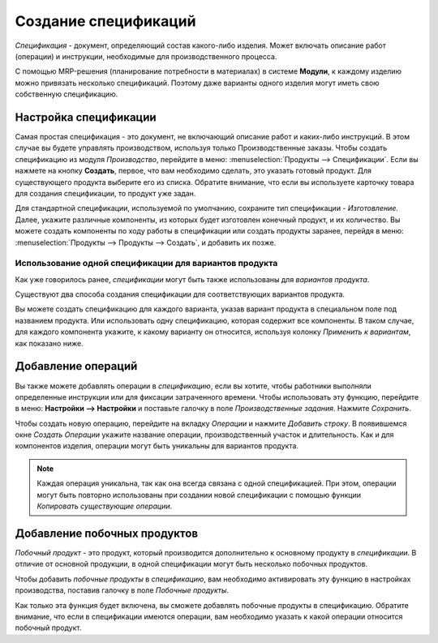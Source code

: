 =====================
Создание спецификаций
=====================

*Спецификация* - документ, определяющий  состав какого-либо изделия. Может включать описание
работ (операции) и инструкции, необходимые для производственного процесса.

С помощью MRP-решения (планирование потребности в материалах) в системе **Модули**, к каждому изделию можно
привязать несколько спецификаций. Поэтому даже варианты одного изделия могут иметь
свою собственную спецификацию.

Настройка спецификации
======================

Самая простая спецификация - это документ, не включающий описание работ и каких-либо инструкций.
В этом случае  вы будете управлять производством, используя только
Производственные заказы.
Чтобы создать спецификацию из модуля *Производство*, перейдите в меню:
:menuselection:`Продукты --> Спецификации`.
Если вы нажмете на кнопку **Создать**, первое, что вам необходимо сделать, это указать
готовый продукт.
Для существующего продукта выберите его из списка.
Обратите внимание, что если вы используете карточку товара для создания
спецификации, то продукт уже задан.

Для стандартной спецификации, используемой по умолчанию, сохраните тип спецификации
- *Изготовление*.
Далее, укажите различные компоненты, из которых будет изготовлен конечный продукт, и их количество.
Вы можете создать компоненты по ходу работы в спецификации или создать продукты заранее,
перейдя в меню: :menuselection:`Продукты --> Продукты --> Создать`, и добавить их позже.

Использование одной спецификации для вариантов продукта
-------------------------------------------------------

Как уже говорилось ранее, *спецификации* могут быть также использованы для *вариантов продукта*.

Существуют два способа создания спецификации для соответствующих вариантов продукта.

Вы можете создать спецификацию для каждого варианта, указав вариант продукта
в специальном поле под названием продукта. Или использовать одну спецификацию, которая содержит
все компоненты. В таком случае, для каждого компонента укажите, к какому варианту он относится,
используя колонку *Применить к вариантам*, как показано ниже.

.. image:: media/bom_2.png
    :align: center


Добавление операций
===================

Вы также можете добавлять операции в *спецификацию*, если вы хотите,
чтобы работники выполняли определенные инструкции или для фиксации затраченного времени.
Чтобы использовать эту функцию, перейдите в меню: **Настройки --> Настройки**
и поставьте галочку в поле *Производственные задания*. Нажмите *Сохранить*.

.. image:: media/bom_3.png
    :align: center

Чтобы создать новую операцию, перейдите на вкладку *Операции* и нажмите *Добавить строку*.
В появившемся окне *Создать Операции* укажите название операции, производственный участок и
длительность. Как и для компонентов изделия, операции могут быть уникальны для вариантов продукта.

.. note::
         Каждая операция уникальна, так как она всегда связана с одной спецификацией. При этом,
         операции могут быть повторно использованы при создании новой спецификации с помощью функции *Копировать существующие операции*.

.. image:: media/bom_4.png
    :align: center


Добавление побочных продуктов
=============================

*Побочный продукт* - это продукт, который производится дополнительно к основному продукту в *спецификации*.
В отличие от основной продукции, в одной спецификации могут быть несколько побочных продуктов.

Чтобы добавить *побочные продукты* в *спецификацию*, вам необходимо активировать эту функцию
в настройках производства, поставив галочку в поле *Побочные продукты*.

Как только эта функция будет включена,
вы сможете добавлять побочные продукты в спецификацию.
Обратите внимание, что если в спецификации имеются операции, вам необходимо указать
к какой операции относится побочный продукт.
